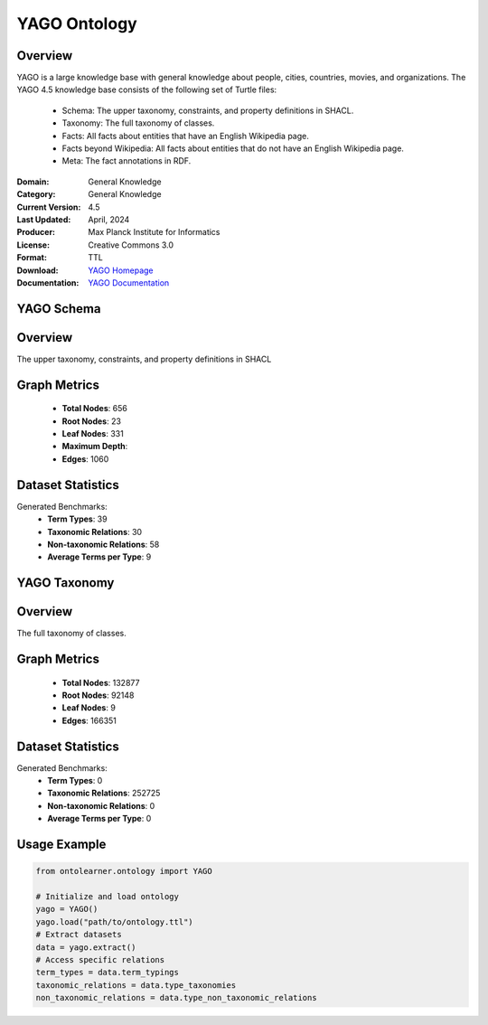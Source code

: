 YAGO Ontology
=======================

Overview
-----------------
YAGO is a large knowledge base with general knowledge about people, cities, countries, movies, and organizations.
The YAGO 4.5 knowledge base consists of the following set of Turtle files:
    - Schema: The upper taxonomy, constraints, and property definitions in SHACL.
    - Taxonomy: The full taxonomy of classes.
    - Facts: All facts about entities that have an English Wikipedia page.
    - Facts beyond Wikipedia: All facts about entities that do not have an English Wikipedia page.
    - Meta: The fact annotations in RDF.

:Domain: General Knowledge
:Category: General Knowledge
:Current Version: 4.5
:Last Updated: April, 2024
:Producer: Max Planck Institute for Informatics
:License: Creative Commons 3.0
:Format: TTL
:Download: `YAGO Homepage <https://yago-knowledge.org/downloads/yago-4-5>`_
:Documentation: `YAGO Documentation <https://yago-knowledge.org/downloads/yago-4-5>`_

YAGO Schema
-----------------

Overview
-----------------
The upper taxonomy, constraints, and property definitions in SHACL

Graph Metrics
------------------
    - **Total Nodes**: 656
    - **Root Nodes**: 23
    - **Leaf Nodes**: 331
    - **Maximum Depth**:
    - **Edges**: 1060

Dataset Statistics
-----------------
Generated Benchmarks:
    - **Term Types**: 39
    - **Taxonomic Relations**: 30
    - **Non-taxonomic Relations**: 58
    - **Average Terms per Type**: 9

YAGO Taxonomy
-----------------

Overview
-----------------
The full taxonomy of classes.

Graph Metrics
------------------
    - **Total Nodes**: 132877
    - **Root Nodes**: 92148
    - **Leaf Nodes**: 9
    - **Edges**: 166351

Dataset Statistics
-----------------
Generated Benchmarks:
    - **Term Types**: 0
    - **Taxonomic Relations**: 252725
    - **Non-taxonomic Relations**: 0
    - **Average Terms per Type**: 0

Usage Example
------------------
.. code-block:: python

   from ontolearner.ontology import YAGO

   # Initialize and load ontology
   yago = YAGO()
   yago.load("path/to/ontology.ttl")
   # Extract datasets
   data = yago.extract()
   # Access specific relations
   term_types = data.term_typings
   taxonomic_relations = data.type_taxonomies
   non_taxonomic_relations = data.type_non_taxonomic_relations
